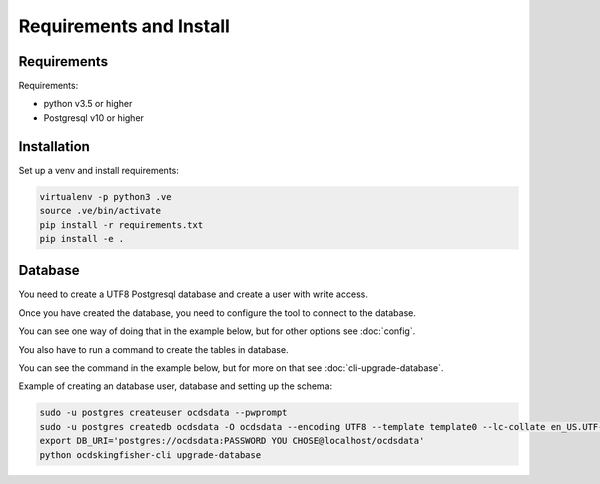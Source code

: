 Requirements and Install
========================

Requirements
------------

Requirements:

- python v3.5 or higher
- Postgresql v10 or higher


Installation
------------

Set up a venv and install requirements:

.. code-block:: shell-session

    virtualenv -p python3 .ve
    source .ve/bin/activate
    pip install -r requirements.txt
    pip install -e .



Database
------------

You need to create a UTF8 Postgresql database and create a user with write access.

Once you have created the database, you need to configure the tool to connect to the database.

You can see one way of doing that in the example below, but for other options see :doc:`config`.

You also have to run a command to create the tables in database.

You can see the command in the example below, but for more on that see :doc:`cli-upgrade-database`.

Example of creating an database user, database and setting up the schema:

.. code-block:: shell-session


    sudo -u postgres createuser ocdsdata --pwprompt
    sudo -u postgres createdb ocdsdata -O ocdsdata --encoding UTF8 --template template0 --lc-collate en_US.UTF-8 --lc-ctype en_US.UTF-8
    export DB_URI='postgres://ocdsdata:PASSWORD YOU CHOSE@localhost/ocdsdata'
    python ocdskingfisher-cli upgrade-database
